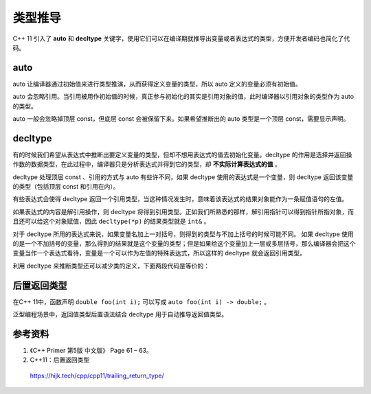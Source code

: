 类型推导
==============

C++ 11 引入了 **auto** 和 **decltype** 关键字，使用它们可以在编译期就推导出变量或者表达式的类型，方便开发者编码也简化了代码。

auto
-----------

auto 让编译器通过初始值来进行类型推演，从而获得定义变量的类型，所以 auto 定义的变量必须有初始值。

auto 会忽略引用。当引用被用作初始值的时候，真正参与初始化的其实是引用对象的值，此时编译器以引用对象的类型作为 auto 的类型。

auto 一般会忽略掉顶层 const，但底层 const 会被保留下来。如果希望推断出的 auto 类型是一个顶层 const，需要显示声明。

.. code-block:: cpp
    :linenos:
    
    int i = 0;
    int& ri = i;
    const int ci = i;
    auto j = ri; // int
    auto pi = &ci; // const int* ，底层 const 
    const auto pc = &ci; // const int* const

decltype
--------------

有的时候我们希望从表达式中推断出要定义变量的类型，但却不想用表达式的值去初始化变量。decltype 的作用是选择并返回操作数的数据类型，在此过程中，编译器只是分析表达式并得到它的类型，却 **不实际计算表达式的值** 。

decltype 处理顶层 const 、引用的方式与 auto 有些许不同，如果 decltype 使用的表达式是一个变量，则 decltype 返回该变量的类型（包括顶层 const 和引用在内）。

.. code-block:: cpp
    :linenos:
    
    const int ci = 0;
    const int& ri = ci;
    decltype(ci) x = 0; // const int
    decltype(ri) y = x; // const int&
    decltype(ri) z; // 错误，引用必须初始化


有些表达式会使得 decltype 返回一个引用类型，当这种情况发生时，意味着该表达式的结果对象能作为一条赋值语句的左值。

.. code-block:: cpp
    :linenos:
    
    int i = 0;
    int* p = &i;
    decltype(i+4) j; // int 
    decltype(i=5) k = i; // int&，赋值语句返回引用类型，这里的赋值不会实际执行。
    decltype(*p) m = i; // int&
    cout << i << endl; // 0
    i = 6;
    cout << k << " " << m << endl; // 6 6 

如果表达式的内容是解引用操作，则 decltype 将得到引用类型。正如我们所熟悉的那样，解引用指针可以得到指针所指对象，而且还可以给这个对象赋值，因此 ``decltype(*p)`` 的结果类型就是 ``int&``  。

对于 decltype 所用的表达式来说，如果变量名加上一对括号，则得到的类型与不加上括号的时候可能不同。
如果 decltype 使用的是一个不加括号的变量，那么得到的结果就是这个变量的类型；但是如果给这个变量加上一层或多层括号，那么编译器会把这个变量当作一个表达式看待，变量是一个可以作为左值的特殊表达式，所以这样的 decltype 就会返回引用类型。

.. code-block:: cpp
    :linenos:
    
    int i = 0;
    decltype(i) j;
    decltype((i)) ri = i; // int&
    
利用 decltype 来推断类型还可以减少类的定义，下面两段代码是等价的：

.. code-block:: cpp
    :linenos:
    
    struct Comparator
    {
        bool operator()(int i, int j)
        {
            return i%10 > j%10;
        }
    };
    vector<int> vec{11,24,8,73,93,36};
    priority_queue<int, vector<int>, Comparator> pq(vec.begin(), vec.end()); // 11 73 93 24 36 8 
    
    
.. code-block:: cpp
    :linenos:
    
    vector<int> vec{11,24,8,73,93,36};
    auto comp = [](int i, int j){return i%10 > j%10;};
    priority_queue<int, vector<int>, decltype(comp)> pq(vec.begin(), vec.end(), comp); // 11 73 93 24 36 8 
    

后置返回类型
-------------------

在C++ 11中，函数声明 ``double foo(int i);`` 可以写成 ``auto foo(int i) -> double;`` 。

泛型编程场景中，返回值类型后置语法结合 decltype 用于自动推导返回值类型。

.. code-block:: cpp
    :linenos:
    
    template<typename T, typename U>
    auto add(T x, U y) -> decltype(x + y)
    {
        return x + y;
    }

参考资料
---------------

1. 《C++ Primer 第5版 中文版》 Page 61 – 63。

2. C++11：后置返回类型

  https://hijk.tech/cpp/cpp11/trailing_return_type/
